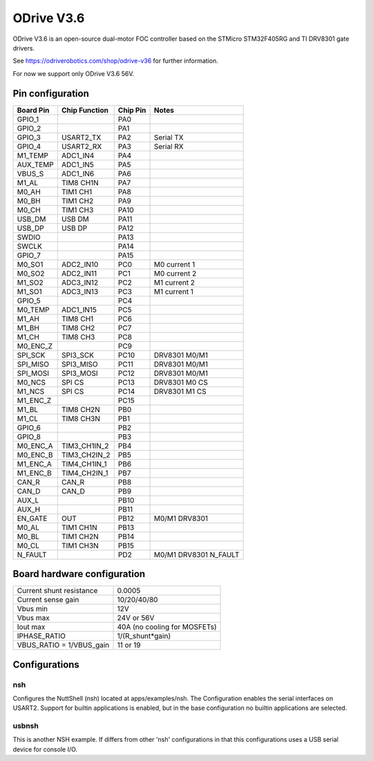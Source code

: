 ===========
ODrive V3.6
===========

ODrive V3.6 is an open-source dual-motor FOC controller based on
the STMicro STM32F405RG and TI DRV8301 gate drivers.

See https://odriverobotics.com/shop/odrive-v36 for further information.

For now we support only ODrive V3.6 56V.

Pin configuration
=================

=========  ==============  =========  =======================
Board Pin  Chip Function   Chip Pin   Notes
=========  ==============  =========  =======================
GPIO_1                     PA0
GPIO_2                     PA1
GPIO_3     USART2_TX       PA2        Serial TX
GPIO_4     USART2_RX       PA3        Serial RX
M1_TEMP    ADC1_IN4        PA4
AUX_TEMP   ADC1_IN5        PA5
VBUS_S     ADC1_IN6        PA6
M1_AL      TIM8 CH1N       PA7
M0_AH      TIM1 CH1        PA8
M0_BH      TIM1 CH2        PA9
M0_CH      TIM1 CH3        PA10
USB_DM     USB DM          PA11
USB_DP     USB DP          PA12
SWDIO                      PA13
SWCLK                      PA14
GPIO_7                     PA15
M0_SO1     ADC2_IN10       PC0        M0 current 1
M0_SO2     ADC2_IN11       PC1        M0 current 2
M1_SO2     ADC3_IN12       PC2        M1 current 2
M1_SO1     ADC3_IN13       PC3        M1 current 1
GPIO_5                     PC4
M0_TEMP    ADC1_IN15       PC5
M1_AH      TIM8 CH1        PC6
M1_BH      TIM8 CH2        PC7
M1_CH      TIM8 CH3        PC8
M0_ENC_Z                   PC9
SPI_SCK    SPI3_SCK        PC10       DRV8301 M0/M1
SPI_MISO   SPI3_MISO       PC11       DRV8301 M0/M1
SPI_MOSI   SPI3_MOSI       PC12       DRV8301 M0/M1
M0_NCS     SPI CS          PC13       DRV8301 M0 CS
M1_NCS     SPI CS          PC14       DRV8301 M1 CS
M1_ENC_Z                   PC15
M1_BL      TIM8 CH2N       PB0
M1_CL      TIM8 CH3N       PB1
GPIO_6                     PB2
GPIO_8                     PB3
M0_ENC_A   TIM3_CH1IN_2    PB4
M0_ENC_B   TIM3_CH2IN_2    PB5
M1_ENC_A   TIM4_CH1IN_1    PB6
M1_ENC_B   TIM4_CH2IN_1    PB7
CAN_R      CAN_R           PB8
CAN_D      CAN_D           PB9
AUX_L                      PB10
AUX_H                      PB11
EN_GATE    OUT             PB12       M0/M1 DRV8301
M0_AL      TIM1 CH1N       PB13
M0_BL      TIM1 CH2N       PB14
M0_CL      TIM1 CH3N       PB15
N_FAULT                    PD2        M0/M1 DRV8301 N_FAULT
=========  ==============  =========  =======================

Board hardware configuration
============================

=========================== ==================
Current shunt resistance    0.0005
Current sense gain          10/20/40/80
Vbus min                    12V
Vbus max                    24V or 56V
Iout max                    40A (no cooling for MOSFETs)
IPHASE_RATIO                1/(R_shunt*gain)
VBUS_RATIO = 1/VBUS_gain    11 or 19
=========================== ==================

Configurations
==============

nsh
---

Configures the NuttShell (nsh) located at apps/examples/nsh. The
Configuration enables the serial interfaces on USART2. Support for
builtin applications is enabled, but in the base configuration no
builtin applications are selected.

usbnsh
------

This is another NSH example. If differs from other 'nsh' configurations
in that this configurations uses a USB serial device for console I/O.
